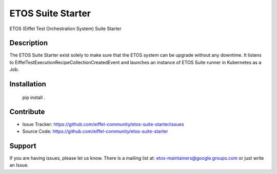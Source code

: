 ==================
ETOS Suite Starter
==================

ETOS (Eiffel Test Orchestration System) Suite Starter


Description
===========

The ETOS Suite Starter exist solely to make sure that the ETOS system can be upgrade without any downtime.
It listens to EiffelTestExecutionRecipeCollectionCreatedEvent and launches an instance of ETOS Suite runner in Kubernetes as a Job.


Installation
============

   pip install .


Contribute
==========

- Issue Tracker: https://github.com/eiffel-community/etos-suite-starter/issues
- Source Code: https://github.com/eiffel-community/etos-suite-starter


Support
=======

If you are having issues, please let us know.
There is a mailing list at: etos-maintainers@google.groups.com or just write an Issue.
